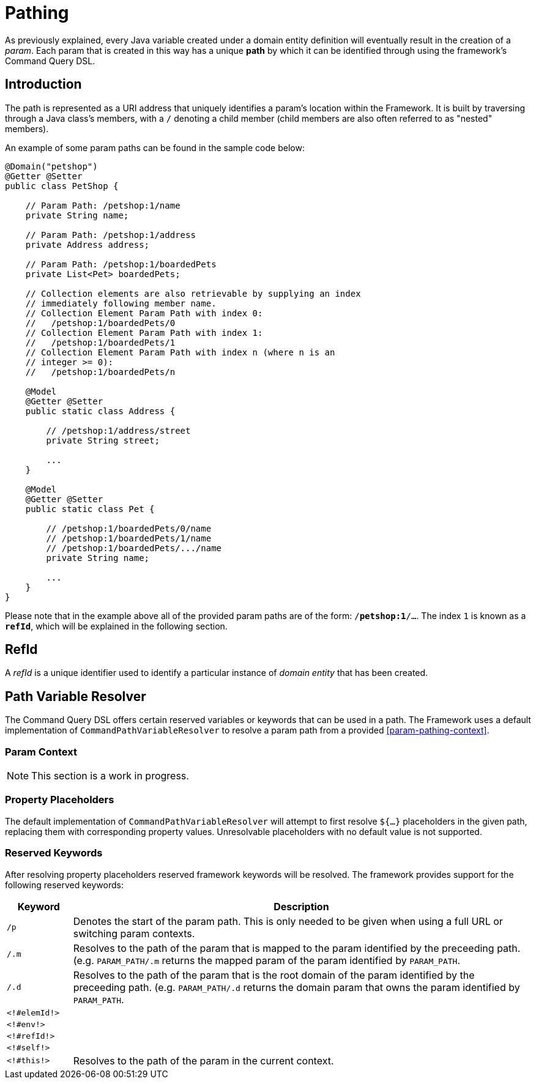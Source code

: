 [[param-pathing]]
= Pathing

As previously explained, every Java variable created under a domain entity definition will eventually result in the creation of a _param_. Each param that is created in this way has a unique *path* by which it can be identified through using the framework's Command Query DSL.

== Introduction
The path is represented as a URI address that uniquely identifies a param's location within the Framework. It is built by traversing through a Java class's members, with a `/` denoting a child member (child members are also often referred to as "nested" members).

An example of some param paths can be found in the sample code below:

[source, java]
----
@Domain("petshop")
@Getter @Setter
public class PetShop {

    // Param Path: /petshop:1/name
    private String name;

    // Param Path: /petshop:1/address
    private Address address;

    // Param Path: /petshop:1/boardedPets
    private List<Pet> boardedPets;

    // Collection elements are also retrievable by supplying an index
    // immediately following member name.
    // Collection Element Param Path with index 0: 
    //   /petshop:1/boardedPets/0
    // Collection Element Param Path with index 1:
    //   /petshop:1/boardedPets/1
    // Collection Element Param Path with index n (where n is an 
    // integer >= 0): 
    //   /petshop:1/boardedPets/n

    @Model
    @Getter @Setter
    public static class Address {

        // /petshop:1/address/street
        private String street;

        ...
    }

    @Model
    @Getter @Setter
    public static class Pet {

        // /petshop:1/boardedPets/0/name
        // /petshop:1/boardedPets/1/name
        // /petshop:1/boardedPets/.../name
        private String name;

        ...
    }
}
----

Please note that in the example above all of the provided param paths are of the form: `/*petshop:1*/...`. The index `1` is known as a `*refId*`, which will be explained in the following section.

== RefId
A _refId_ is a unique identifier used to identify a particular instance of _domain entity_ that has been created.

////
TODO More explanation!
////

== Path Variable Resolver

The Command Query DSL offers certain reserved variables or keywords that can be used in a path. The Framework uses a default implementation of `CommandPathVariableResolver` to resolve a param path from a provided <<param-pathing-context>>.

=== Param Context
[[param-pathing-context]]

NOTE: This section is a work in progress.

////
TODO Explain why context matters when resolving param paths
////

=== Property Placeholders

The default implementation of `CommandPathVariableResolver` will attempt to first resolve `${...}` placeholders in the given path, replacing them with corresponding property values. Unresolvable placeholders with no default value is not supported.

=== Reserved Keywords
After resolving property placeholders reserved framework keywords will be resolved. The framework provides support for the following reserved keywords:

////
TODO There are some buzzwords in the table below. Let's move them to their own dedicated section and link them so it makes sense for non-experienced users.
- full URL
- switching param contexts
- mapped param
- root domain param
////

[cols="2, 14"]
|===
| Keyword | Description

| `/p` | Denotes the start of the param path. This is only needed to be given when using a full URL or switching param contexts.
| `/.m` | Resolves to the path of the param that is mapped to the param identified by the preceeding path. (e.g. `PARAM_PATH/.m` returns the mapped param of the param identified by `PARAM_PATH`.
| `/.d` | Resolves to the path of the param that is the root domain of the param identified by the preceeding path. (e.g. `PARAM_PATH/.d` returns the domain param that owns the param identified by `PARAM_PATH`.
| `<!#elemId!>` | 
| `<!#env!>` | 
| `<!#refId!>` | 
| `<!#self!>` | 
| `<!#this!>` | Resolves to the path of the param in the current context.
|===